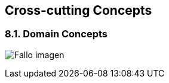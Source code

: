 [[section-concepts]]
== Cross-cutting Concepts


****
[role="arc42help"]
****
=== 8.1. Domain Concepts
:imagesdir: images/
image:08_domainModel.PNG["Fallo imagen"]


****
